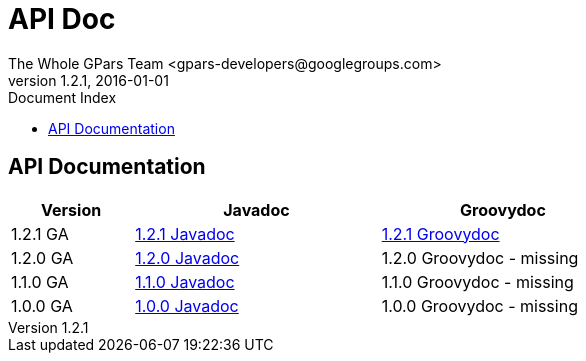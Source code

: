 = GPars - Groovy Parallel Systems
The Whole GPars Team <gpars-developers@googlegroups.com>
v1.2.1, 2016-01-01
:linkattrs:
:linkcss:
:toc: right
:toc-title: Document Index
:icons: font
:source-highlighter: coderay
:docslink: http://gpars.website/[GPars Documentation]
:description: GPars is a multi-paradigm concurrency framework offering several mutually cooperating high-level concurrency abstractions.
:doctitle: API Doc


== API Documentation

[width="72%"]
[cols="^20%,^40%,^40%", options="header"]
|===
|Version | Javadoc | Groovydoc
| 1.2.1 GA | link:downloads/gpars-1.2.1/gpars-1.2.1-javadoc.jar[1.2.1 Javadoc] | link:api/groovydoc/groovy-overview-summary.html[1.2.1 Groovydoc] 
| 1.2.0 GA | link:downloads/gpars-1.2.0/gpars-1.2.0-javadoc.jar[1.2.0 Javadoc] | 1.2.0 Groovydoc - missing 
| 1.1.0 GA | link:downloads/gpars-1.1.0/gpars-1.1.0-javadoc.jar[1.1.0 Javadoc] | 1.1.0 Groovydoc - missing 
| 1.0.0 GA | link:downloads/gpars-1.0.0/gpars-1.0.0-javadoc.jar[1.0.0 Javadoc] | 1.0.0 Groovydoc - missing 
|===
